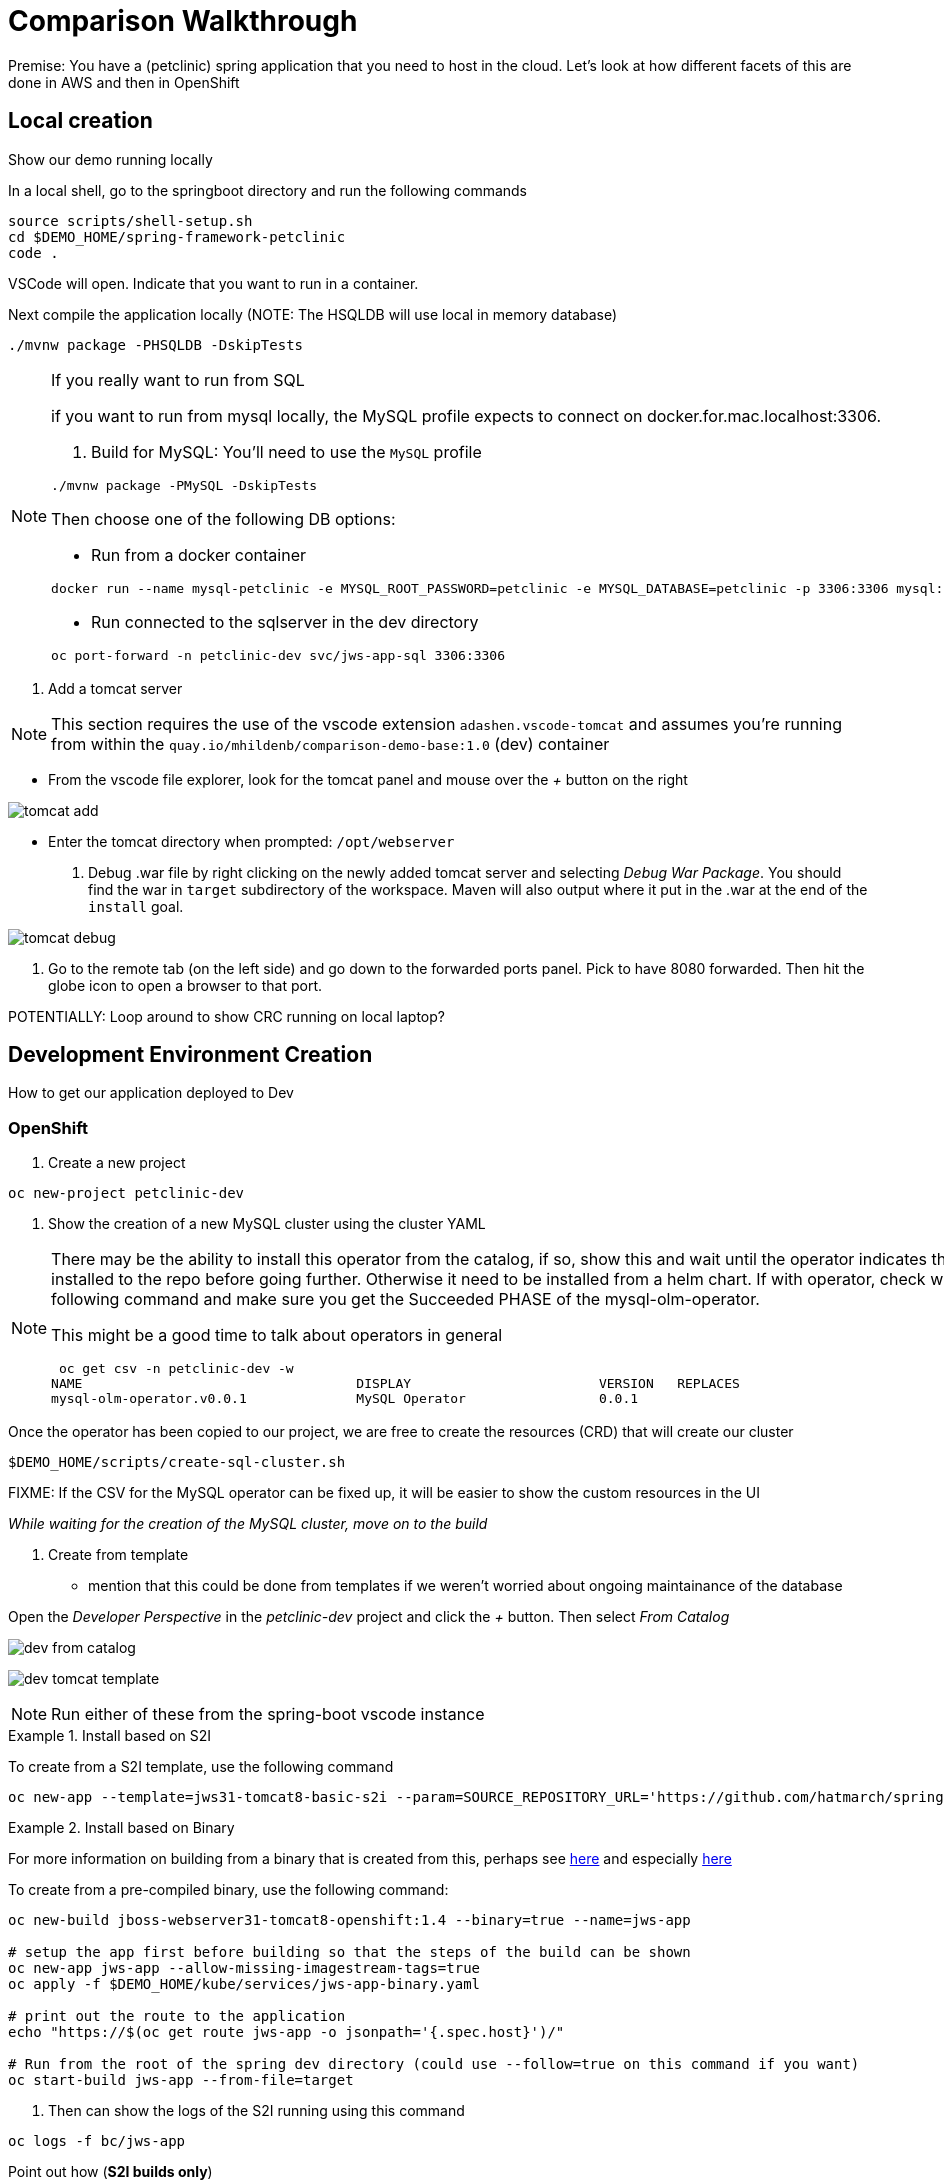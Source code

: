 = Comparison Walkthrough =

Premise: You have a (petclinic) spring application that you need to  host in the cloud.  Let’s look at how different facets of this are done in AWS and then in OpenShift

== Local creation ==

Show our demo running locally 

In a local shell, go to the springboot directory and run the following commands

----
source scripts/shell-setup.sh
cd $DEMO_HOME/spring-framework-petclinic
code . 
----

VSCode will open.  Indicate that you want to run in a container.

Next compile the application locally (NOTE: The HSQLDB will use local in memory database)

----
./mvnw package -PHSQLDB -DskipTests
----

[NOTE]
.If you really want to run from SQL
====
if you want to run from mysql locally, the MySQL profile expects to connect on docker.for.mac.localhost:3306.

1. Build for MySQL: You'll need to use the `MySQL` profile

----
./mvnw package -PMySQL -DskipTests
----

Then choose one of the following DB options:

** Run from a docker container 
----
docker run --name mysql-petclinic -e MYSQL_ROOT_PASSWORD=petclinic -e MYSQL_DATABASE=petclinic -p 3306:3306 mysql:5.7.8
----

** Run connected to the sqlserver in the dev directory

----
oc port-forward -n petclinic-dev svc/jws-app-sql 3306:3306
----
====

3. Add a tomcat server

NOTE: This section requires the use of the vscode extension `adashen.vscode-tomcat` and assumes you're running from within the `quay.io/mhildenb/comparison-demo-base:1.0` (dev) container

* From the vscode file explorer, look for the tomcat panel and mouse over the _+_ button on the right

image:../images/tomcat-add.png[]

* Enter the tomcat directory when prompted: `/opt/webserver`

4. Debug .war file by right clicking on the newly added tomcat server and selecting _Debug War Package_.  You should find the war in `target` subdirectory of the workspace.  Maven will also output where it put in the .war at the end of the `install` goal.

image:../images/tomcat-debug.png[]

5. Go to the remote tab (on the left side) and go down to the forwarded ports panel.  Pick to have 8080 forwarded.  Then hit the globe icon to open a browser to that port.


POTENTIALLY: Loop around to show CRC running on local laptop?

== Development Environment Creation ==

How to get our application deployed to Dev

=== OpenShift ===

1. Create a new project

----
oc new-project petclinic-dev
----

2. Show the creation of a new MySQL cluster using the cluster YAML

[NOTE]
====
There may be the ability to install this operator from the catalog, if so, show this and wait until the operator indicates that it's installed to the repo before going further.  Otherwise it need to be installed from a helm chart.  If with operator, check with the following command and make sure you get the Succeeded PHASE of the mysql-olm-operator.

[blue]#This might be a good time to talk about operators in general#

----
 oc get csv -n petclinic-dev -w
NAME                                   DISPLAY                        VERSION   REPLACES                              PHASE
mysql-olm-operator.v0.0.1              MySQL Operator                 0.0.1                                           Succeeded
----

====

Once the operator has been copied to our project, we are free to create the resources (CRD) that will create our cluster

----
$DEMO_HOME/scripts/create-sql-cluster.sh 
----

[red]#FIXME: If the CSV for the MySQL operator can be fixed up, it will be easier to show the custom resources in the UI#

_While waiting for the creation of the MySQL cluster, move on to the build_

3. Create from template 

* mention that this could be done from templates if we weren't worried about ongoing maintainance of the database

Open the _Developer Perspective_ in the _petclinic-dev_ project and click the _+_ button.  Then select _From Catalog_

image:../images/dev-from-catalog.png[]

image:../images/dev-tomcat-template.png[]

NOTE: Run either of these from the spring-boot vscode instance

[OPTION 1]
.Install based on S2I
====

To create from a S2I template, use the following command

----
oc new-app --template=jws31-tomcat8-basic-s2i --param=SOURCE_REPOSITORY_URL='https://github.com/hatmarch/spring-framework-petclinic.git' --param=SOURCE_REPOSITORY_REF='trigger-test' --param=CONTEXT_DIR='' 
----

====

[OPTION 2]
.Install based on Binary
====
For more information on building from a binary that is created from this, perhaps see link:https://docs.openshift.com/container-platform/3.6/dev_guide/dev_tutorials/binary_builds.html[here] and especially link:http://v1.uncontained.io/playbooks/app_dev/binary_deployment_howto.html[here]

To create from a pre-compiled binary, use the following command:

----
oc new-build jboss-webserver31-tomcat8-openshift:1.4 --binary=true --name=jws-app

# setup the app first before building so that the steps of the build can be shown
oc new-app jws-app --allow-missing-imagestream-tags=true
oc apply -f $DEMO_HOME/kube/services/jws-app-binary.yaml

# print out the route to the application
echo "https://$(oc get route jws-app -o jsonpath='{.spec.host}')/"

# Run from the root of the spring dev directory (could use --follow=true on this command if you want)
oc start-build jws-app --from-file=target 

----

====

4. Then can show the logs of the S2I running using this command

----
oc logs -f bc/jws-app
----

Point out how (*S2I builds only*)

* it's pulling from the github repo the branch specified
* it's building into a container that has all the runtime libraries
* uses the profile "openshift" by default

Take a look at the console and show how it's using OpenShift's built in BuildSystem

image:../images/openshift-builds.png[]

Also consider showing the _Build Overview_ from the *Developer Perspective*

image:../images/build-overview.png[]

5. Build will take some amount of time [blue]#S2I takes about 10 minutes#

* Can show that the SQL cluster is there waiting
* Show the developer perspective

image:../images/developer-topology.png[]

==== Points to Teach from the UI ====

* Routes
* Services 
* Pods

Show how more pods can be created, for example

image:../images/dev-more-pods.png[]

== Continuous Integration ==

WARNING: This section assumes that the petclinic-cicd project has been created.  See link:../README.adoc[README.adoc] for more details.

=== Openshift ===

1. Point out the OpenShift Pipeline Operator

2. Show the Pipeline overview

3. Talk about 
    
    * Tasks
    * Trigger Events

==== Trigger build from internal repo ====

4. Point out internal git repo

    * 

==== Trigger build from external repo ====

5. Perhaps demonstrate triggering from github

==== Trigger deployment from code pipeline? ====

== Production Environments ==

Show how we create additional environments and update pipeline to be able to deploy into these

=== AWS ===
 Show creation of staging and production environment in EB

=== OpenShift ===

Show creation of staging and production projects in OS

Deploy the latest

Deploy a rollback

[NOTE]
====
But first need to make sure image stream is tagged appropriately in the CICD project where is the sha for an image in the local test-petclinic4 image registry for app jws-app

----
oc tag test-petclinic4/jws-app@sha256:3330273342340f89508bdd3ad0fb6ffcfef74dc8991921f9246402809e48a499 test-petclinic4/jws-app:1.0
----
====

== Monitoring Application ==

=== AWS ===

CloudWatch

=== OpenShift ===

See link:https://medium.com/logistimo-engineering-blog/tomcat-jvm-metrics-monitoring-using-prometheus-in-kubernetes-c313075af727[here] for getting information into Prometheus 

== Debugging Application ==
